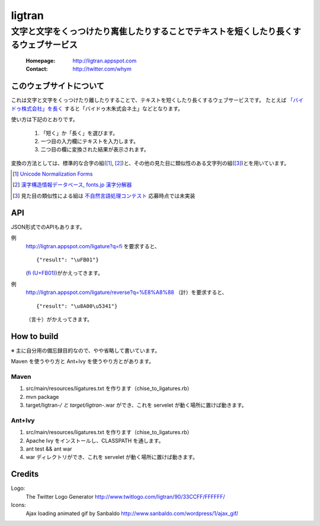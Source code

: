 ==========================
ligtran
==========================
---------------------------------------------------------------------------------------------
文字と文字をくっつけたり离隹したりすることでテキストを短くしたり長くするウェブサービス
---------------------------------------------------------------------------------------------

 :Homepage: http://ligtran.appspot.com
 :Contact:  http://twitter.com/whym

このウェブサイトについて
============================
これは文字と文字をくっつけたり離したりすることで、テキストを短くしたり長くするウェブサービスです。
たとえば `「バイドゥ株式会社」を長く`_ すると「バイドゥ木朱式会ネ土」などとなります。

.. _「バイドゥ株式会社」を長く:
   http://ligtran.appspot.com/?reverse&q=%E3%83%90%E3%82%A4%E3%83%89%E3%82%A5%E6%A0%AA%E5%BC%8F%E4%BC%9A%E7%A4%BE

使い方は下記のとおりです。

 #. 「短く」か「長く」を選びます。
 #. 一つ目の入力欄にテキストを入力します。
 #. 二つ目の欄に変換された結果が表示されます。

変換の方法としては、標準的な合字の組([#]_, [#]_)と、その他の見た目に類似性のある文字列の組([#]_)とを用いています。

.. [#] `Unicode Normalization Forms`_
.. [#] `漢字構造情報データベース`_, `fonts.jp 漢字分解器`_
.. [#] 見た目の類似性による組は `不自然言語処理コンテスト`_ 応募時点では未実装

.. _Unicode Normalization Forms:
   http://unicode.org/reports/tr15/

.. _漢字構造情報データベース:
   http://www.kanji.zinbun.kyoto-u.ac.jp/projects/chise/ids/index.html.ja.iso-2022-jp

.. _fonts.jp 漢字分解器:
   http://www.fonts.jp/archives/search/

.. _不自然言語処理コンテスト:
   http://www.baidu.jp/unlp/

API
===============================
JSON形式でのAPIもあります。

例
  http://ligtran.appspot.com/ligature?q=fi を要求すると、 ::
  
     {"result": "\uFB01"}

  (`ﬁ (U+FB01)`__)がかえってきます。
  
  __ http://www.fileformat.info/info/unicode/char/fb01/index.htm
例
  http://ligtran.appspot.com/ligature/reverse?q=%E8%A8%88 （計）を要求すると、 ::
  
     {"result": "\u8A00\u5341"}
 
  （言十）がかえってきます。


How to build
================================
※ 主に自分用の備忘録目的なので、やや省略して書いています。

Maven を使うやり方と Ant+Ivy を使うやり方とがあります。

Maven
---------

1. src/main/resources/ligatures.txt を作ります（chise_to_ligatures.rb）
2. mvn package
3. target/ligtran-*/ と target/ligtran-*.war ができ、これを servelet が動く場所に置けば動きます。

Ant+Ivy
---------

1. src/main/resources/ligatures.txt を作ります（chise_to_ligatures.rb）
2. Apache Ivy をインストールし、CLASSPATH を通します。
3. ant test && ant war
4. war ディレクトリができ、これを servelet が動く場所に置けば動きます。

Credits
================================
Logo:
 The Twitter Logo Generator
 http://www.twitlogo.com/ligtran/90/33CCFF/FFFFFF/
Icons:
 Ajax loading animated gif by Sanbaldo
 http://www.sanbaldo.com/wordpress/1/ajax_gif/

..  Local Variables: ***
..  mode: rst ***
..  tab-width: 5 ***
..  End: ***
